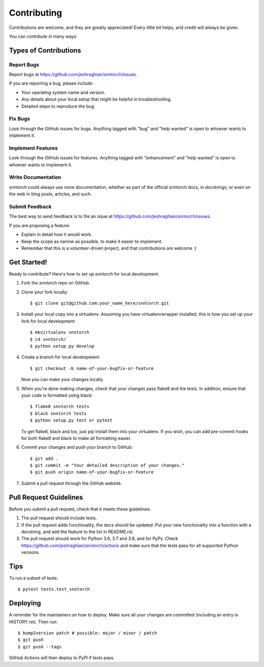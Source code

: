 .. highlight:: shell

============
Contributing
============

Contributions are welcome, and they are greatly appreciated! Every little bit
helps, and credit will always be given.

You can contribute in many ways:

Types of Contributions
----------------------

Report Bugs
~~~~~~~~~~~

Report bugs at https://github.com/jeshraghian/snntorch/issues.

If you are reporting a bug, please include:

* Your operating system name and version.
* Any details about your local setup that might be helpful in troubleshooting.
* Detailed steps to reproduce the bug.

Fix Bugs
~~~~~~~~

Look through the GitHub issues for bugs. Anything tagged with "bug" and "help
wanted" is open to whoever wants to implement it.

Implement Features
~~~~~~~~~~~~~~~~~~

Look through the GitHub issues for features. Anything tagged with "enhancement"
and "help wanted" is open to whoever wants to implement it.

Write Documentation
~~~~~~~~~~~~~~~~~~~

snntorch could always use more documentation, whether as part of the
official snntorch docs, in docstrings, or even on the web in blog posts,
articles, and such.

Submit Feedback
~~~~~~~~~~~~~~~

The best way to send feedback is to file an issue at https://github.com/jeshraghian/snntorch/issues.

If you are proposing a feature:

* Explain in detail how it would work.
* Keep the scope as narrow as possible, to make it easier to implement.
* Remember that this is a volunteer-driven project, and that contributions
  are welcome :)

Get Started!
------------

Ready to contribute? Here's how to set up `snntorch` for local development.

1. Fork the `snntorch` repo on GitHub.
2. Clone your fork locally::

    $ git clone git@github.com:your_name_here/snntorch.git

3. Install your local copy into a virtualenv. Assuming you have virtualenvwrapper installed, this is how you set up your fork for local development::

    $ mkvirtualenv snntorch
    $ cd snntorch/
    $ python setup.py develop

4. Create a branch for local development::

    $ git checkout -b name-of-your-bugfix-or-feature

   Now you can make your changes locally.

5. When you're done making changes, check that your changes pass flake8 and the
   tests. In addition, ensure that your code is formatted using black::

    $ flake8 snntorch tests
    $ black snntorch tests
    $ python setup.py test or pytest

   To get flake8, black and tox, just pip install them into your virtualenv. If you wish, you can add pre-commit hooks for both flake8 and black to make all formatting easier.

6. Commit your changes and push your branch to GitHub::

    $ git add .
    $ git commit -m "Your detailed description of your changes."
    $ git push origin name-of-your-bugfix-or-feature

7. Submit a pull request through the GitHub website.

Pull Request Guidelines
-----------------------

Before you submit a pull request, check that it meets these guidelines:

1. The pull request should include tests.
2. If the pull request adds functionality, the docs should be updated. Put
   your new functionality into a function with a docstring, and add the
   feature to the list in README.rst.
3. The pull request should work for Python 3.6, 3.7 and 3.8, and for PyPy. Check
   https://github.com/jeshraghian/snntorch/actions
   and make sure that the tests pass for all supported Python versions.

Tips
----

To run a subset of tests::

$ pytest tests.test_snntorch


Deploying
---------

A reminder for the maintainers on how to deploy.
Make sure all your changes are committed (including an entry in HISTORY.rst).
Then run::

$ bump2version patch # possible: major / minor / patch
$ git push
$ git push --tags

GitHub Actions will then deploy to PyPI if tests pass.
